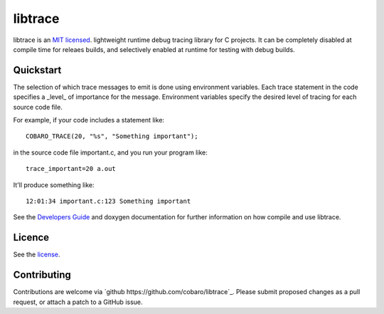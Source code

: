 libtrace
========
.. image:: http://jenkins.0x1.org:8080/buildStatus/icon?job=cobaro-libtrace0


libtrace is an `MIT licensed <LICENSE.txt>`_. lightweight runtime debug
tracing library for C projects. It can be completely disabled at
compile time for releaes builds, and selectively enabled at runtime
for testing with debug builds.

Quickstart
----------
The selection of which trace messages to emit is done using
environment variables.  Each trace statement in the code specifies a
_level_ of importance for the message.  Environment variables specify
the desired level of tracing for each source code file.

For example, if your code includes a statement like::

    COBARO_TRACE(20, "%s", "Something important");

in the source code file important.c, and you run your program like::

    trace_important=20 a.out

It'll produce something like::

    12:01:34 important.c:123 Something important

See the `Developers Guide <doc/DeveloperGuide.rst>`_ and doxygen
documentation for further information on how compile and use libtrace.

Licence
-------
See the `license <LICENSE.txt>`_.

Contributing
------------
Contributions are welcome via `github
https://github.com/cobaro/libtrace`_.  Please submit proposed changes as
a pull request, or attach a patch to a GitHub issue.




